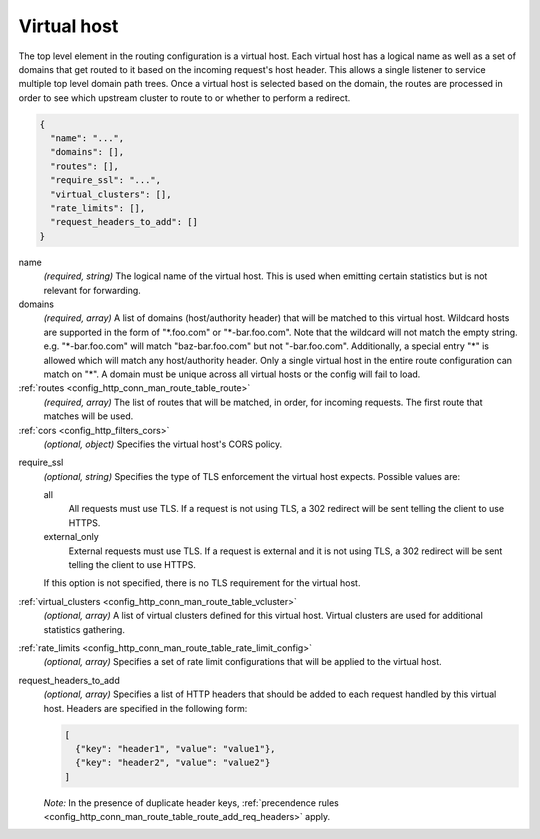 .. _config_http_conn_man_route_table_vhost:

Virtual host
============

The top level element in the routing configuration is a virtual host. Each virtual host has
a logical name as well as a set of domains that get routed to it based on the incoming request's
host header. This allows a single listener to service multiple top level domain path trees. Once a
virtual host is selected based on the domain, the routes are processed in order to see which
upstream cluster to route to or whether to perform a redirect.

.. code-block:: json

  {
    "name": "...",
    "domains": [],
    "routes": [],
    "require_ssl": "...",
    "virtual_clusters": [],
    "rate_limits": [],
    "request_headers_to_add": []
  }

name
  *(required, string)* The logical name of the virtual host. This is used when emitting certain
  statistics but is not relevant for forwarding.

domains
  *(required, array)* A list of domains (host/authority header) that will be matched to this
  virtual host. Wildcard hosts are supported in the form of "\*.foo.com" or "\*-bar.foo.com".
  Note that the wildcard will not match the empty string. e.g. "\*-bar.foo.com" will match
  "baz-bar.foo.com" but not "-bar.foo.com".  Additionally, a special entry "\*" is allowed
  which will match any host/authority header.  Only a single virtual host in the entire route
  configuration can match on "\*".  A domain must be unique across all virtual hosts or the config
  will fail to load.

:ref:`routes <config_http_conn_man_route_table_route>`
  *(required, array)* The list of routes that will be matched, in order, for incoming requests.
  The first route that matches will be used.

:ref:`cors <config_http_filters_cors>`
  *(optional, object)* Specifies the virtual host's CORS policy.

.. _config_http_conn_man_route_table_vhost_require_ssl:

require_ssl
  *(optional, string)* Specifies the type of TLS enforcement the virtual host expects. Possible
  values are:

  all
    All requests must use TLS. If a request is not using TLS, a 302 redirect will be sent telling
    the client to use HTTPS.

  external_only
    External requests must use TLS. If a request is external and it is not using TLS, a 302 redirect
    will be sent telling the client to use HTTPS.

  If this option is not specified, there is no TLS requirement for the virtual host.

:ref:`virtual_clusters <config_http_conn_man_route_table_vcluster>`
  *(optional, array)* A list of virtual clusters defined for this virtual host. Virtual clusters
  are used for additional statistics gathering.

:ref:`rate_limits <config_http_conn_man_route_table_rate_limit_config>`
  *(optional, array)* Specifies a set of rate limit configurations that will be applied to the
  virtual host.

.. _config_http_conn_man_route_table_vhost_add_req_headers:

request_headers_to_add
  *(optional, array)* Specifies a list of HTTP headers that should be added to each
  request handled by this virtual host. Headers are specified in the following form:

  .. code-block:: json

    [
      {"key": "header1", "value": "value1"},
      {"key": "header2", "value": "value2"}
    ]

  *Note:* In the presence of duplicate header keys,
  :ref:`precendence rules <config_http_conn_man_route_table_route_add_req_headers>` apply.
